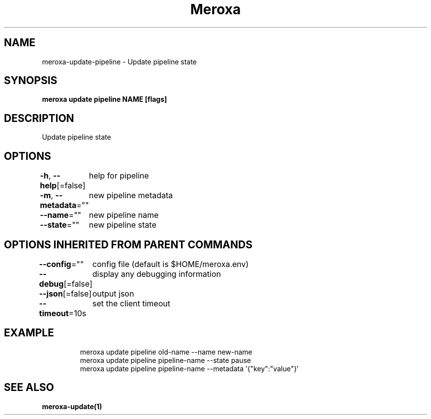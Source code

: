 .nh
.TH "Meroxa" "1" "Apr 2021" "Meroxa CLI " "Meroxa Manual"

.SH NAME
.PP
meroxa\-update\-pipeline \- Update pipeline state


.SH SYNOPSIS
.PP
\fBmeroxa update pipeline NAME [flags]\fP


.SH DESCRIPTION
.PP
Update pipeline state


.SH OPTIONS
.PP
\fB\-h\fP, \fB\-\-help\fP[=false]
	help for pipeline

.PP
\fB\-m\fP, \fB\-\-metadata\fP=""
	new pipeline metadata

.PP
\fB\-\-name\fP=""
	new pipeline name

.PP
\fB\-\-state\fP=""
	new pipeline state


.SH OPTIONS INHERITED FROM PARENT COMMANDS
.PP
\fB\-\-config\fP=""
	config file (default is $HOME/meroxa.env)

.PP
\fB\-\-debug\fP[=false]
	display any debugging information

.PP
\fB\-\-json\fP[=false]
	output json

.PP
\fB\-\-timeout\fP=10s
	set the client timeout


.SH EXAMPLE
.PP
.RS

.nf

meroxa update pipeline old\-name \-\-name new\-name
meroxa update pipeline pipeline\-name \-\-state pause
meroxa update pipeline pipeline\-name \-\-metadata '{"key":"value"}'

.fi
.RE


.SH SEE ALSO
.PP
\fBmeroxa\-update(1)\fP
